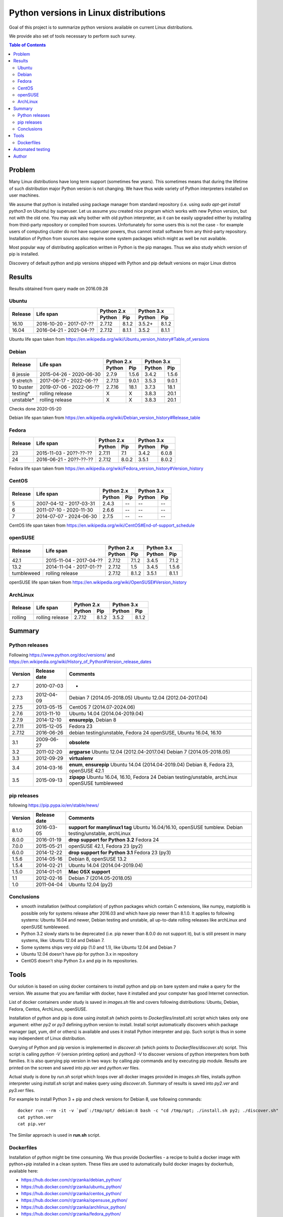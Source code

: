 Python versions in Linux distributions
======================================

Goal of this project is to summarize python versions
available on current Linux distributions.

We provide also set of tools necessary to perform such survey.

.. contents:: Table of Contents
   :depth: 2

Problem
-------

Many Linux distributions have long term support (sometimes few years). 
This sometimes means that during the lifetime of such distribution
major Python version is not changing. We have thus wide variety
of Python interpreters installed on user machines.

We assume that python is installed using package manager from standard repository
(i.e. using `sudo apt-get install python3` on Ubuntu) by superuser.
Let us assume you created nice program which works with new Python version,
but not with the old one. You may ask why bother with old python interpreter,
as it can be easily upgraded either by installing from third-party repository
or compiled from sources. Unfortunately for some users this is not the case - 
for example users of computing cluster do not have superuser powers, thus
cannot install software from any third-party repository. Installation of Python from
sources also require some system packages which might as well be not available.

Most popular way of distributing application written in Python is the pip manages.
Thus we also study which version of pip is installed.


Discovery of default python and pip versions shipped with
Python and pip default versions on major Linux distros

Results
-------

Results obtained from query made on 2016.09.28

Ubuntu
~~~~~~

+---------+-------------------------+-------------------+-------------------+
|         |                         | Python 2.x        | Python 3.x        |
| Release |        Life span        +---------+---------+---------+---------+
|         |                         | Python  | Pip     | Python  | Pip     |
+=========+=========================+=========+=========+=========+=========+
| 16.10   | 2016-10-20 - 2017-07-?? |  2.7.12 | 8.1.2   | 3.5.2+  | 8.1.2   |
+---------+-------------------------+---------+---------+---------+---------+
| 16.04   | 2016-04-21 - 2021-04-?? |  2.7.12 | 8.1.1   | 3.5.2   | 8.1.1   |
+---------+-------------------------+---------+---------+---------+---------+

Ubuntu life span taken from https://en.wikipedia.org/wiki/Ubuntu_version_history#Table_of_versions

Debian
~~~~~~

+----------+-------------------------+-------------------+-------------------+
|          |                         | Python 2.x        | Python 3.x        |
| Release  |        Life span        +---------+---------+---------+---------+
|          |                         | Python  | Pip     | Python  | Pip     |
+==========+=========================+=========+=========+=========+=========+
| 8 jessie | 2015-04-26 - 2020-06-30 |  2.7.9  | 1.5.6   | 3.4.2   | 1.5.6   |
+----------+-------------------------+---------+---------+---------+---------+
| 9 stretch| 2017-06-17 - 2022-06-?? |  2.7.13 | 9.0.1   | 3.5.3   | 9.0.1   |
+----------+-------------------------+---------+---------+---------+---------+
| 10 buster| 2019-07-06 - 2022-06-?? |  2.7.16 | 18.1    | 3.7.3   | 18.1    |
+----------+-------------------------+---------+---------+---------+---------+
| testing* | rolling release         |  X      | X       | 3.8.3   | 20.1    |
+----------+-------------------------+---------+---------+---------+---------+
| unstable*| rolling release         |  X      | X       | 3.8.3   | 20.1    |
+----------+-------------------------+---------+---------+---------+---------+

Checks done 2020-05-20

Debian life span taken from https://en.wikipedia.org/wiki/Debian_version_history#Release_table

Fedora
~~~~~~

+---------+-------------------------+-------------------+-------------------+
|         |                         | Python 2.x        | Python 3.x        |
| Release |        Life span        +---------+---------+---------+---------+
|         |                         | Python  | Pip     | Python  | Pip     |
+=========+=========================+=========+=========+=========+=========+
| 23      | 2015-11-03 - 20??-??-?? |  2.7.11 | 7.1     | 3.4.2   | 6.0.8   |
+---------+-------------------------+---------+---------+---------+---------+
| 24      | 2016-06-21 - 20??-??-?? |  2.7.12 | 8.0.2   | 3.5.1   | 8.0.2   |
+---------+-------------------------+---------+---------+---------+---------+

Fedora life span taken from https://en.wikipedia.org/wiki/Fedora_version_history#Version_history

CentOS
~~~~~~

+---------+-------------------------+-------------------+-------------------+
|         |                         | Python 2.x        | Python 3.x        |
| Release |        Life span        +---------+---------+---------+---------+
|         |                         | Python  | Pip     | Python  | Pip     |
+=========+=========================+=========+=========+=========+=========+
| 5       | 2007-04-12 - 2017-03-31 |  2.4.3  | --      | --      | --      |
+---------+-------------------------+---------+---------+---------+---------+
| 6       | 2011-07-10 - 2020-11-30 |  2.6.6  | --      | --      | --      |
+---------+-------------------------+---------+---------+---------+---------+
| 7       | 2014-07-07 - 2024-06-30 |  2.7.5  | --      | --      | --      |
+---------+-------------------------+---------+---------+---------+---------+

CentOS life span taken from https://en.wikipedia.org/wiki/CentOS#End-of-support_schedule

openSUSE
~~~~~~~~

+------------+-------------------------+-------------------+-------------------+
|            |                         | Python 2.x        | Python 3.x        |
| Release    |        Life span        +---------+---------+---------+---------+
|            |                         | Python  | Pip     | Python  | Pip     |
+============+=========================+=========+=========+=========+=========+
| 42.1       | 2015-11-04 - 2017-04-?? |  2.7.12 | 7.1.2   | 3.4.5   | 7.1.2   |
+------------+-------------------------+---------+---------+---------+---------+
| 13.2       | 2014-11-04 - 2017-01-?? |  2.7.12 | 1.5     | 3.4.5   | 1.5.6   |
+------------+-------------------------+---------+---------+---------+---------+
| tumbleweed | rolling release         |  2.7.12 | 8.1.2   | 3.5.1   | 8.1.1   |
+------------+-------------------------+---------+---------+---------+---------+

openSUSE life span taken from https://en.wikipedia.org/wiki/OpenSUSE#Version_history

ArchLinux
~~~~~~~~~

+----------+-------------------------+-------------------+-------------------+
|          |                         | Python 2.x        | Python 3.x        |
| Release  |        Life span        +---------+---------+---------+---------+
|          |                         | Python  | Pip     | Python  | Pip     |
+==========+=========================+=========+=========+=========+=========+
| rolling  | rolling release         |  2.7.12 | 8.1.2   | 3.5.2   | 8.1.2   |
+----------+-------------------------+---------+---------+---------+---------+


Summary
-------

Python releases
~~~~~~~~~~~~~~~

Following https://www.python.org/doc/versions/ and https://en.wikipedia.org/wiki/History_of_Python#Version_release_dates

+------------+---------------+---------------------------------------+
| Version    |  Release date |   Comments                            +
+============+===============+=======================================+
| 2.7        | 2010-07-03    |  -                                    |
+------------+---------------+---------------------------------------+
| 2.7.3      | 2012-04-09    |  Debian 7 (2014.05-2018.05)           |
|            |               |  Ubuntu 12.04 (2012.04-2017.04)       |
+------------+---------------+---------------------------------------+
| 2.7.5      | 2013-05-15    |  CentOS 7 (2014.07-2024.06)           |
+------------+---------------+---------------------------------------+
| 2.7.6      | 2013-11-10    |  Ubuntu 14.04 (2014.04-2019.04)       |
+------------+---------------+---------------------------------------+
| 2.7.9      | 2014-12-10    |  **ensurepip**, Debian 8              |
+------------+---------------+---------------------------------------+
| 2.7.11     | 2015-12-05    |  Fedora 23                            |
+------------+---------------+---------------------------------------+
| 2.7.12     | 2016-06-26    |  debian testing/unstable, Fedora 24   |
|            |               |  openSUSE, Ubuntu 16.04, 16.10        |
+------------+---------------+---------------------------------------+
+------------+---------------+---------------------------------------+
| 3.1        | 2009-06-27    |  **obsolete**                         |
+------------+---------------+---------------------------------------+
| 3.2        | 2011-02-20    |  **argparse**                         |
|            |               |  Ubuntu 12.04 (2012.04-2017.04)       |
|            |               |  Debian 7 (2014.05-2018.05)           |
+------------+---------------+---------------------------------------+
| 3.3        | 2012-09-29    |  **virtualenv**                       |
+------------+---------------+---------------------------------------+
| 3.4        | 2014-03-16    |  **enum**, **ensurepip**              |
|            |               |  Ubuntu 14.04 (2014.04-2019.04)       |
|            |               |  Debian 8, Fedora 23, openSUSE 42.1   |
+------------+---------------+---------------------------------------+
| 3.5        | 2015-09-13    |  **zipapp**                           |
|            |               |  Ubuntu 16.04, 16.10, Fedora 24       |
|            |               |  Debian testing/unstable, archLinux   |
|            |               |  openSUSE tumbleweed                  |
+------------+---------------+---------------------------------------+

pip releases
~~~~~~~~~~~~

following https://pip.pypa.io/en/stable/news/

+------------+---------------+---------------------------------------+
| Version    |  Release date |   Comments                            +
+============+===============+=======================================+
| 8.1.0      | 2016-03-05    |  **support for manylinux1 tag**       |
|            |               |  Ubuntu 16.04/16.10, openSUSE tumblew.|
|            |               |  Debian testing/unstable, archLinux   |
+------------+---------------+---------------------------------------+
| 8.0.0      | 2016-01-19    |  **drop support for Python 3.2**      |
|            |               |  Fedora 24                            |
+------------+---------------+---------------------------------------+
| 7.0.0      | 2015-05-21    |  openSUSE 42.1, Fedora 23 (py2)       |
+------------+---------------+---------------------------------------+
| 6.0.0      | 2014-12-22    |  **drop support for Python 3.1**      |
|            |               |  Fedora 23 (py3)                      |
+------------+---------------+---------------------------------------+
| 1.5.6      | 2014-05-16    |  Debian 8, openSUSE 13.2              |
+------------+---------------+---------------------------------------+
| 1.5.4      | 2014-02-21    |  Ubuntu 14.04 (2014.04-2019.04)       |
+------------+---------------+---------------------------------------+
| 1.5.0      | 2014-01-01    |  **Mac OSX support**                  |
+------------+---------------+---------------------------------------+
| 1.1        | 2012-02-16    |  Debian 7 (2014.05-2018.05)           |
+------------+---------------+---------------------------------------+
| 1.0        | 2011-04-04    |  Ubuntu 12.04 (py2)                   |
+------------+---------------+---------------------------------------+

Conclusions
~~~~~~~~~~~

* smooth installation (without compilation) of python packages which contain C extensions, like numpy, matplotlib is possible only for systems release after 2016.03 and which have pip newer than 8.1.0. It applies to following systems: Ubuntu 16.04 and newer, Debian testing and unstable, all up-to-date rolling releases like archLinux and openSUSE tumbleweed.
* Python 3.2 slowly starts to be deprecated (i.e. pip newer than 8.0.0 do not support it), but is still present in many systems, like: Ubuntu 12.04 and Debian 7.
* Some systems ships very old pip (1.0 and 1.1), like Ubuntu 12.04 and Debian 7
* Ubuntu 12.04 doesn't have pip for python 3.x in repository
* CentOS doesn't ship Python 3.x and pip in its repositories.


Tools
-----

Our solution is based on using docker containers to install python and pip on bare system
and make a query for the version. We assume that you are familiar with docker, have it installed and your
computer has good Internet connection.


List of docker containers under study is saved in `images.sh` file and covers following distributions: Ubuntu, Debian,
Fedora, Centos, ArchLinux, openSUSE.


Installation of python and pip is done using `install.sh` (which points to `Dockerfiles/install.sh`) script which 
takes only one argument: either `py2` or `py3` defining python version to install. Install script automatically
discovers which package manager (apt, yum, dnf or others) is available and uses it install Python interpreter and pip.
Such script is thus in some way independent of Linux distribution.

Querying of Python and pip version is implemented in `discover.sh` (which points to `Dockerfiles/discover.sh`) script.
This script is calling `python -V` (version printing option) and `python3 -V` to discover versions of python interpreters
from both families. It is also querying pip version in two ways: by calling `pip` commands and by executing pip module.
Results are printed on the screen and saved into *pip.ver* and *python.ver* files.

Actual study is done by `run.sh` script which loops over all docker images provided in `images.sh` files, 
installs python interpreter using `install.sh` script and makes query using `discover.sh`.
Summary of results is saved into `py2.ver` and `py3.ver` files.

For example to install Python 3 + pip and check versions for Debian 8, use following commands:

::

    docker run --rm -it -v `pwd`:/tmp/opt/ debian:8 bash -c "cd /tmp/opt; ./install.sh py2; ./discover.sh"
    cat python.ver
    cat pip.ver

The Similar approach is used in **run.sh** script.

Dockerfiles
~~~~~~~~~~~

Installation of python might be time consuming. We thus provide Dockerfiles - a recipe to build a docker image with python+pip installed in a clean system. 
These files are used to automatically build docker images by dockerhub, available here:

* https://hub.docker.com/r/grzanka/debian_python/
* https://hub.docker.com/r/grzanka/ubuntu_python/
* https://hub.docker.com/r/grzanka/centos_python/
* https://hub.docker.com/r/grzanka/opensuse_python/
* https://hub.docker.com/r/grzanka/archlinux_python/
* https://hub.docker.com/r/grzanka/fedora_python/

Such images might be used for making tests of software in clean Linux environment. 
Following command provides shell in fresh Debian 8 with Python 3 + pip installed:

::

    docker run -it --rm grzanka/debian_python:8_py3 bash
    
These images have also bundled script querying the python and pip versions. 
This gives another way to get these versions:

::

    docker run -it --rm grzanka/debian_python:8_py3 ./discover.sh

Not all combinations of distribution and Python versions are available. For example CentOS 5, 6 and 7 doesn't
have Python3 in standard repository. Thus we do not have docker image for CentOS with Python3 installed.

Dockerfiles were generated using `Dockerfiles/generate.sh` script. 
We provide also script `Dockerfiles/generate.sh` which runs version discovery on abovementioned 
images (clean systems with Python and pip installed).

Automated testing
-----------------

This project comes also with Travis and wercker configurations. You can see results of automated tests here:

* https://travis-ci.org/grzanka/python-pip-versions
* https://app.wercker.com/grzanka/python-pip-versions/runs

Author
------

Leszek Grzanka (https://github.com/grzanka)
